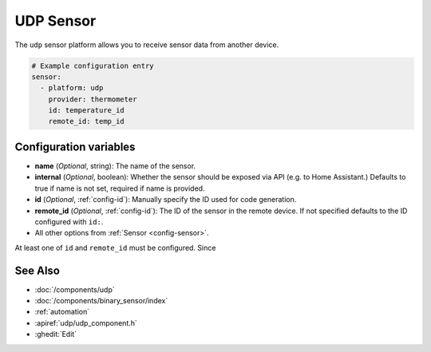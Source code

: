 UDP Sensor
==========

.. seo::
    :description: Instructions for setting up a UDP sensor.
    :image: udp.svg

The ``udp`` sensor platform allows you to receive sensor data from another device.

.. code-block:: yaml

    # Example configuration entry
    sensor:
      - platform: udp
        provider: thermometer
        id: temperature_id
        remote_id: temp_id


Configuration variables
-----------------------

-  **name** (*Optional*, string): The name of the sensor.
-  **internal** (*Optional*, boolean): Whether the sensor should be exposed via API (e.g. to Home Assistant.) Defaults to true if name is not set, required if name is provided.
-  **id** (*Optional*, :ref:`config-id`): Manually specify the ID used for code generation.
-  **remote_id** (*Optional*, :ref:`config-id`): The ID of the sensor in the remote device. If not specified defaults to the ID configured with ``id:``.
-  All other options from :ref:`Sensor <config-sensor>`.

At least one of ``id`` and ``remote_id`` must be configured. Since



See Also
--------

- :doc:`/components/udp`
- :doc:`/components/binary_sensor/index`
- :ref:`automation`
- :apiref:`udp/udp_component.h`
- :ghedit:`Edit`
